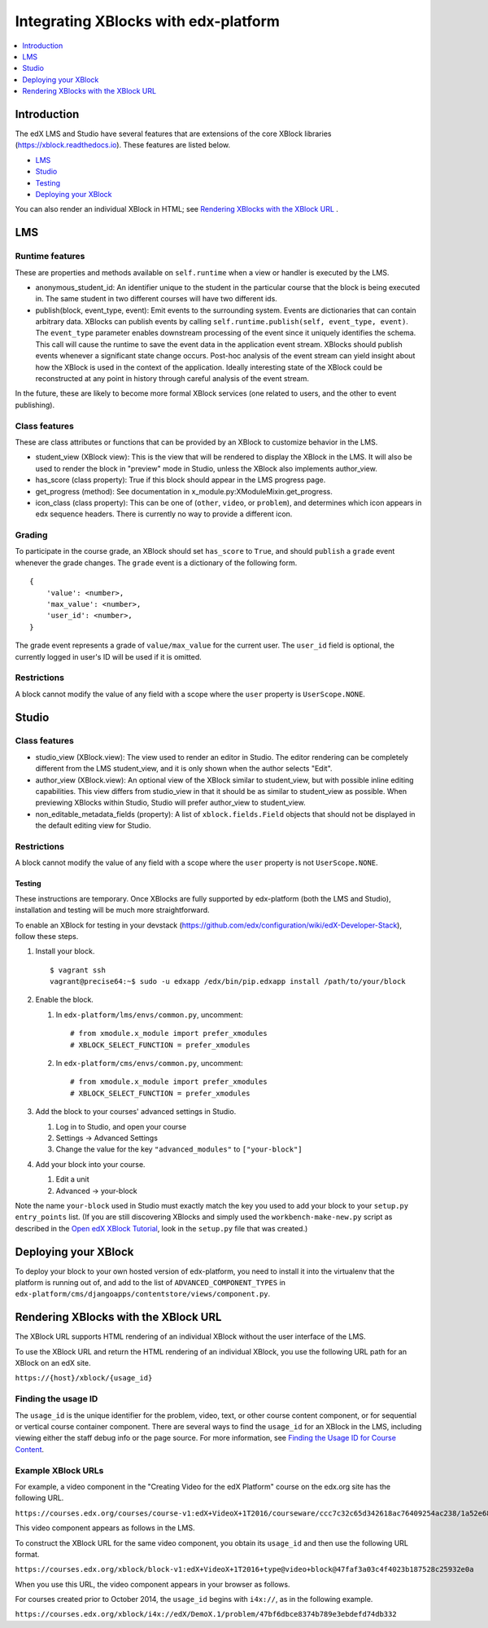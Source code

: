 .. copied from edx-documentation/tree/master/en_us/developers/source/extending_platform/xblocks.rst

#####################################
Integrating XBlocks with edx-platform
#####################################

.. contents::
   :depth: 1
   :local:

************
Introduction
************

The edX LMS and Studio have several features that are extensions of the core
XBlock libraries (https://xblock.readthedocs.io). These features are listed
below.

* `LMS`_
* `Studio`_
* `Testing`_
* `Deploying your XBlock`_

You can also render an individual XBlock in HTML; see `Rendering XBlocks with the XBlock URL`_ .

***
LMS
***


Runtime features
================

These are properties and methods available on ``self.runtime`` when a view or
handler is executed by the LMS.

* anonymous_student_id: An identifier unique to the student in the particular
  course that the block is being executed in. The same student in two different
  courses will have two different ids.

* publish(block, event_type, event): Emit events to the surrounding system.
  Events are dictionaries that can contain arbitrary data. XBlocks can publish
  events by calling ``self.runtime.publish(self, event_type, event)``. The
  ``event_type`` parameter enables downstream processing of the event since it
  uniquely identifies the schema. This call will cause the runtime to save the
  event data in the application event stream. XBlocks should publish events
  whenever a significant state change occurs. Post-hoc analysis of the event
  stream can yield insight about how the XBlock is used in the context of the
  application. Ideally interesting state of the XBlock could be reconstructed
  at any point in history through careful analysis of the event stream.

..  TODO: Link to the authoritative list of event types.

In the future, these are likely to become more formal XBlock services (one
related to users, and the other to event publishing).


Class features
================

These are class attributes or functions that can be provided by an XBlock to
customize behavior in the LMS.

* student_view (XBlock view): This is the view that will be rendered to display
  the XBlock in the LMS. It will also be used to render the block in "preview"
  mode in Studio, unless the XBlock also implements author_view.
* has_score (class property): True if this block should appear in the LMS
  progress page.
* get_progress (method): See documentation in
  x_module.py:XModuleMixin.get_progress.
* icon_class (class property): This can be one of (``other``, ``video``, or
  ``problem``), and determines which icon appears in edx sequence headers.
  There is currently no way to provide a different icon.


Grading
================

To participate in the course grade, an XBlock should set ``has_score`` to
``True``, and should ``publish`` a ``grade`` event whenever the grade changes.
The ``grade`` event is a dictionary of the following form.

::

    {
        'value': <number>,
        'max_value': <number>,
        'user_id': <number>,
    }

The grade event represents a grade of ``value/max_value`` for the current user.
The ``user_id`` field is optional, the currently logged in user's ID will be
used if it is omitted.


Restrictions
================

A block cannot modify the value of any field with a scope where the ``user``
property is ``UserScope.NONE``.

******
Studio
******


Class features
================

* studio_view (XBlock.view): The view used to render an editor in Studio. The
  editor rendering can be completely different from the LMS student_view, and
  it is only shown when the author selects "Edit".

* author_view (XBlock.view): An optional view of the XBlock similar to
  student_view, but with possible inline editing capabilities. This view
  differs from studio_view in that it should be as similar to student_view as
  possible. When previewing XBlocks within Studio, Studio will prefer
  author_view to student_view.

* non_editable_metadata_fields (property): A list of ``xblock.fields.Field``
  objects that should not be displayed in the default editing view for Studio.


Restrictions
================

A block cannot modify the value of any field with a scope where the ``user``
property is not ``UserScope.NONE``.


Testing
-------

These instructions are temporary. Once XBlocks are fully supported by
edx-platform (both the LMS and Studio), installation and testing will be much
more straightforward.

To enable an XBlock for testing in your devstack
(https://github.com/edx/configuration/wiki/edX-Developer-Stack), follow these
steps.

#.  Install your block.

    ::

        $ vagrant ssh
        vagrant@precise64:~$ sudo -u edxapp /edx/bin/pip.edxapp install /path/to/your/block

#.  Enable the block.

    #.  In ``edx-platform/lms/envs/common.py``, uncomment::

        # from xmodule.x_module import prefer_xmodules
        # XBLOCK_SELECT_FUNCTION = prefer_xmodules

    #.  In ``edx-platform/cms/envs/common.py``, uncomment::

        # from xmodule.x_module import prefer_xmodules
        # XBLOCK_SELECT_FUNCTION = prefer_xmodules


#.  Add the block to your courses' advanced settings in Studio.

    #. Log in to Studio, and open your course
    #. Settings -> Advanced Settings
    #. Change the value for the key ``"advanced_modules"`` to
       ``["your-block"]``

#.  Add your block into your course.

    #. Edit a unit
    #. Advanced -> your-block

.. link to the XBlock Tutorial changed because now it is external

Note the name ``your-block`` used in Studio must exactly match the key you used
to add your block to your ``setup.py`` ``entry_points`` list. (If you are still
discovering XBlocks and simply used the ``workbench-make-new.py`` script as
described in the `Open edX XBlock Tutorial <https://edx.readthedocs.io/projects/xblock-tutorial/en/latest/>`_, look in the
``setup.py`` file that was created.)

*********************
Deploying your XBlock
*********************

To deploy your block to your own hosted version of edx-platform, you need to
install it into the virtualenv that the platform is running out of, and add to
the list of ``ADVANCED_COMPONENT_TYPES`` in
``edx-platform/cms/djangoapps/contentstore/views/component.py``.


*************************************
Rendering XBlocks with the XBlock URL
*************************************

The XBlock URL supports HTML rendering of an individual XBlock without the user
interface of the LMS.

To use the XBlock URL and return the HTML rendering of an individual XBlock,
you use the following URL path for an XBlock on an edX site.

``https://{host}/xblock/{usage_id}``

Finding the usage ID
========================

.. link to "Finding the Usage ID for Course Content" changed because now it is external

The ``usage_id`` is the unique identifier for the problem, video, text, or
other course content component, or for sequential or vertical course container
component. There are several ways to find the ``usage_id`` for an XBlock in the
LMS, including viewing either the staff debug info or the page source. For more
information, see `Finding the Usage ID for Course Content <https://edx.readthedocs.io/projects/open-edx-building-and-running-a-course/en/latest/course_features/lti/lti_address_content.html#finding-the-usage-id-for-course-content>`_.

.. The following section was copied from the file edx-documentation/tree/master/en_us/shared/dev/Section_XBlock_URL.rst.

Example XBlock URLs
===================

For example, a video component in the "Creating Video for the edX Platform"
course on the edx.org site has the following URL.

``https://courses.edx.org/courses/course-v1:edX+VideoX+1T2016/courseware/ccc7c32c65d342618ac76409254ac238/1a52e689bcec4a9eb9b7da0bf16f682d/``

This video component appears as follows in the LMS.

.. image:: ../images/extending/XBlock_URL_example_before.png
    :alt: A video component presented in the context of the edX LMS, with
        navigational options to reach all other course content.

To construct the XBlock URL for the same video component, you obtain its
``usage_id`` and then use the following URL format.

``https://courses.edx.org/xblock/block-v1:edX+VideoX+1T2016+type@video+block@47faf3a03c4f4023b187528c25932e0a``

When you use this URL, the video component appears in your browser as follows.

.. image:: ../images/extending/XBlock_URL_example_after.png
    :alt: A video component presented without any options for accessing other
        course content.

For courses created prior to October 2014, the ``usage_id`` begins with
``i4x://``, as in the following example.

``https://courses.edx.org/xblock/i4x://edX/DemoX.1/problem/47bf6dbce8374b789e3ebdefd74db332``
